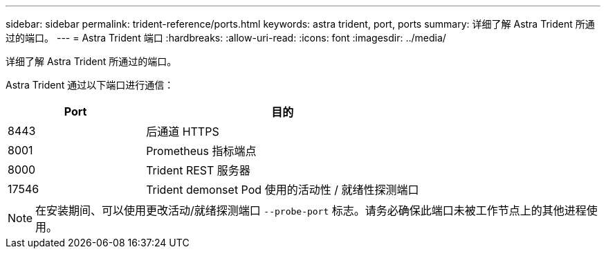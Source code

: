 ---
sidebar: sidebar 
permalink: trident-reference/ports.html 
keywords: astra trident, port, ports 
summary: 详细了解 Astra Trident 所通过的端口。 
---
= Astra Trident 端口
:hardbreaks:
:allow-uri-read: 
:icons: font
:imagesdir: ../media/


[role="lead"]
详细了解 Astra Trident 所通过的端口。

Astra Trident 通过以下端口进行通信：

[cols="2,4"]
|===
| Port | 目的 


| 8443 | 后通道 HTTPS 


| 8001 | Prometheus 指标端点 


| 8000 | Trident REST 服务器 


| 17546 | Trident demonset Pod 使用的活动性 / 就绪性探测端口 
|===

NOTE: 在安装期间、可以使用更改活动/就绪探测端口 `--probe-port` 标志。请务必确保此端口未被工作节点上的其他进程使用。
